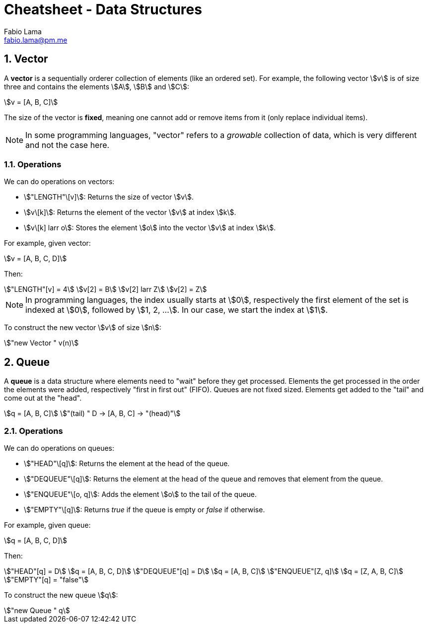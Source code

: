 = Cheatsheet - Data Structures
Fabio Lama <fabio.lama@pm.me>
:description: Module: CM1015 Computational Mathematics, started 04. April 2022
:doctype: article
:sectnums: 4
:toclevels: 4
:stem:


== Vector

A **vector** is a sequentially orderer collection of elements (like an ordered
set). For example, the following vector stem:[v] is of size three and
contains the elements stem:[A], stem:[B] and stem:[C]:

[stem]
++++
v = [A, B, C]
++++

The size of the vector is **fixed**, meaning one cannot add or remove items from
it (only replace individual items).

NOTE: In some programming languages, "vector" refers to a _growable_ collection
of data, which is very different and not the case here.

=== Operations

We can do operations on vectors:

* stem:["LENGTH"\[v\]]: Returns the size of vector stem:[v].
* stem:[v\[k\]]: Returns the element of the vector stem:[v] at index
stem:[k].
* stem:[v\[k\] larr o]: Stores the element stem:[o] into the vector stem:[v]
at index stem:[k].

For example, given vector:

[stem]
++++
v = [A, B, C, D]
++++

Then:

[stem]
++++
"LENGTH"[v] = 4\
v[2] = B\
v[2] larr Z\
v[2] = Z
++++

NOTE: In programming languages, the index usually starts at stem:[0],
respectively the first element of the set is indexed at stem:[0], followed by
stem:[1, 2, ...]. In our case, we start the index at stem:[1].

To construct the new vector stem:[v] of size stem:[n]:

[stem]
++++
"new Vector " v(n)
++++

== Queue

A **queue** is a data structure where elements need to "wait" before they get
processed. Elements the get processed in the order the elements were added,
respectively "first in first out" (FIFO). Queues are not fixed sized. Elements
get added to the "tail" and come out at the "head".

[stem]
++++
q = [A, B, C]\
"(tail) " D -> [A, B, C] -> "(head)"
++++

=== Operations

We can do operations on queues:

* stem:["HEAD"\[q\]]: Returns the element at the head of the queue.
* stem:["DEQUEUE"\[q\]]: Returns the element at the head of the queue and removes
that element from the queue.
* stem:["ENQUEUE"\[o, q\]]: Adds the element stem:[o] to the tail of the queue.
* stem:["EMPTY"\[q\]]: Returns _true_ if the queue is empty or _false_ if otherwise.

For example, given queue:

[stem]
++++
q = [A, B, C, D]
++++

Then:

[stem]
++++
"HEAD"[q] = D\
q = [A, B, C, D]\
"DEQUEUE"[q] = D\
q = [A, B, C]\
"ENQUEUE"[Z, q]\
q = [Z, A, B, C]\
"EMPTY"[q] = "false"
++++

To construct the new queue stem:[q]:

[stem]
++++
"new Queue " q
++++